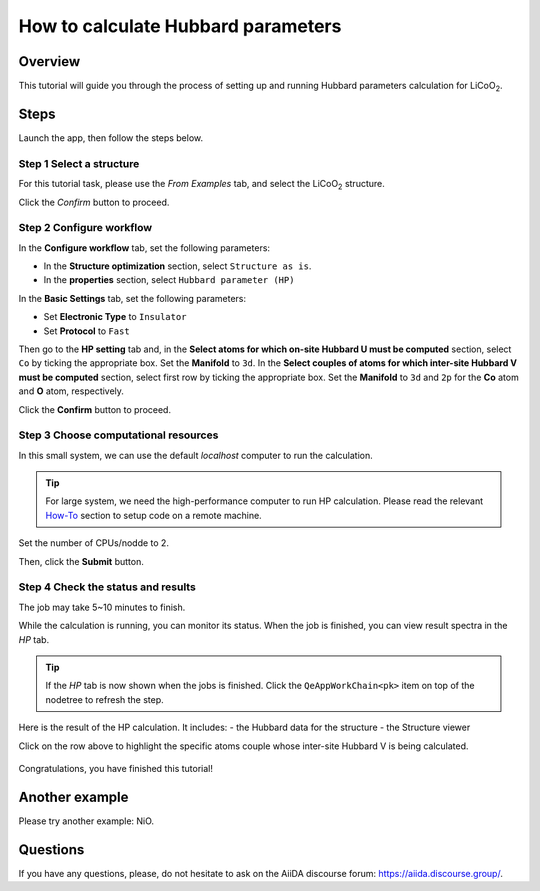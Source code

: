 ====================================
How to calculate Hubbard parameters
====================================

Overview
========
This tutorial will guide you through the process of setting up and running Hubbard parameters calculation for LiCoO\ :sub:`2`.


Steps
=====

Launch the app, then follow the steps below.


Step 1 Select a structure
--------------------------------
For this tutorial task, please use the `From Examples` tab, and select the LiCoO\ :sub:`2` structure.

Click the `Confirm` button to proceed.

.. figure:: _static/images/hp_step_1.png
   :align: center


Step 2 Configure workflow
--------------------------------

In the **Configure workflow** tab, set the following parameters:

- In the **Structure optimization** section, select ``Structure as is``.
- In the **properties** section, select ``Hubbard parameter (HP)``


.. image:: _static/images/hp_step_2_select_property.png
   :align: center

In the **Basic Settings** tab, set the following parameters:

- Set **Electronic Type** to ``Insulator``
- Set **Protocol** to ``Fast``

.. image:: _static/images/hp_step_2_basic_setting.png
   :align: center

Then go to the **HP setting** tab and, in the **Select atoms for which on-site Hubbard U must be computed** section, select ``Co`` by ticking the appropriate box.
Set the **Manifold** to ``3d``.
In the **Select couples of atoms for which inter-site Hubbard V must be computed** section, select first row by ticking the appropriate box.
Set the **Manifold** to ``3d`` and ``2p`` for the **Co** atom and **O** atom, respectively.

.. image:: _static/images/hp_step_2_hp_setting.png
   :align: center


Click the **Confirm** button to proceed.


Step 3 Choose computational resources
---------------------------------------
In this small system, we can use the default `localhost` computer to run the calculation.


.. tip::
   For large system, we need the high-performance computer to run HP calculation.
   Please read the relevant `How-To <https://aiidalab-qe.readthedocs.io/howto/setup_computer_code.html>`_ section to setup code on a remote machine.

Set the number of CPUs/nodde to 2.


.. image:: _static/images/hp_step_3.png
   :align: center


Then, click the **Submit** button.



Step 4 Check the status and results
-----------------------------------------
The job may take 5~10 minutes to finish.

While the calculation is running, you can monitor its status.
When the job is finished, you can view result spectra in the `HP` tab.

.. tip::

   If the `HP` tab is now shown when the jobs is finished.
   Click the ``QeAppWorkChain<pk>`` item on top of the nodetree to refresh the step.

Here is the result of the HP calculation. It includes:
- the Hubbard data for the structure
- the Structure viewer

Click on the row above to highlight the specific atoms couple whose inter-site Hubbard V is being calculated.


.. figure:: /_static/images/hp_step_4_hp_tab.png
   :align: center




Congratulations, you have finished this tutorial!


Another example
====================
Please try another example: NiO.


Questions
=========

If you have any questions, please, do not hesitate to ask on the AiiDA discourse forum: https://aiida.discourse.group/.
